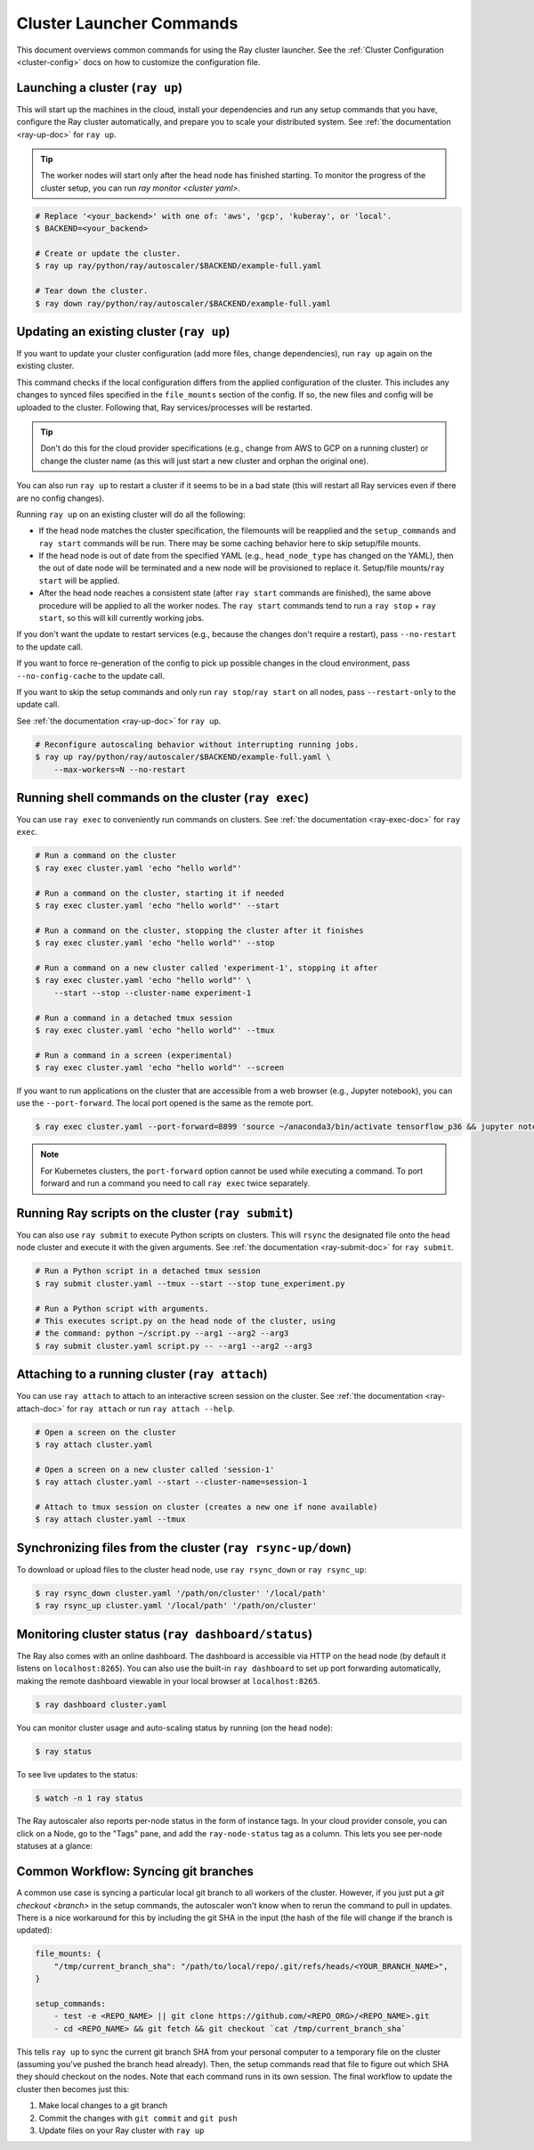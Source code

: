 .. _cluster-commands:

Cluster Launcher Commands
=========================

This document overviews common commands for using the Ray cluster launcher.
See the :ref:`Cluster Configuration <cluster-config>` docs on how to customize the configuration file.

Launching a cluster (``ray up``)
--------------------------------

This will start up the machines in the cloud, install your dependencies and run
any setup commands that you have, configure the Ray cluster automatically, and
prepare you to scale your distributed system. See :ref:`the documentation
<ray-up-doc>` for ``ray up``.

.. tip:: The worker nodes will start only after the head node has finished
         starting. To monitor the progress of the cluster setup, you can run
         `ray monitor <cluster yaml>`.

.. code-block:: shell

    # Replace '<your_backend>' with one of: 'aws', 'gcp', 'kuberay', or 'local'.
    $ BACKEND=<your_backend>

    # Create or update the cluster.
    $ ray up ray/python/ray/autoscaler/$BACKEND/example-full.yaml

    # Tear down the cluster.
    $ ray down ray/python/ray/autoscaler/$BACKEND/example-full.yaml

Updating an existing cluster (``ray up``)
-----------------------------------------

If you want to update your cluster configuration (add more files, change dependencies), run ``ray up`` again on the existing cluster.

This command checks if the local configuration differs from the applied
configuration of the cluster. This includes any changes to synced files
specified in the ``file_mounts`` section of the config. If so, the new files
and config will be uploaded to the cluster. Following that, Ray
services/processes will be restarted.

.. tip:: Don't do this for the cloud provider specifications (e.g., change from
         AWS to GCP on a running cluster) or change the cluster name (as this
         will just start a new cluster and orphan the original one).


You can also run ``ray up`` to restart a cluster if it seems to be in a bad
state (this will restart all Ray services even if there are no config changes).

Running ``ray up`` on an existing cluster will do all the following:

* If the head node matches the cluster specification, the filemounts will be
  reapplied and the ``setup_commands`` and ``ray start`` commands will be run.
  There may be some caching behavior here to skip setup/file mounts.
* If the head node is out of date from the specified YAML (e.g.,
  ``head_node_type`` has changed on the YAML), then the out of date node will
  be terminated and a new node will be provisioned to replace it. Setup/file
  mounts/``ray start`` will be applied.
* After the head node reaches a consistent state (after ``ray start`` commands
  are finished), the same above procedure will be applied to all the worker
  nodes. The ``ray start`` commands tend to run a ``ray stop`` + ``ray start``,
  so this will kill currently working jobs.

If you don't want the update to restart services (e.g., because the changes
don't require a restart), pass ``--no-restart`` to the update call.

If you want to force re-generation of the config to pick up possible changes in
the cloud environment, pass ``--no-config-cache`` to the update call.

If you want to skip the setup commands and only run ``ray stop``/``ray start``
on all nodes, pass ``--restart-only`` to the update call.

See :ref:`the documentation <ray-up-doc>` for ``ray up``.

.. code-block:: shell

    # Reconfigure autoscaling behavior without interrupting running jobs.
    $ ray up ray/python/ray/autoscaler/$BACKEND/example-full.yaml \
        --max-workers=N --no-restart

Running shell commands on the cluster (``ray exec``)
----------------------------------------------------

You can use ``ray exec`` to conveniently run commands on clusters. See :ref:`the documentation <ray-exec-doc>` for ``ray exec``.


.. code-block:: shell

    # Run a command on the cluster
    $ ray exec cluster.yaml 'echo "hello world"'

    # Run a command on the cluster, starting it if needed
    $ ray exec cluster.yaml 'echo "hello world"' --start

    # Run a command on the cluster, stopping the cluster after it finishes
    $ ray exec cluster.yaml 'echo "hello world"' --stop

    # Run a command on a new cluster called 'experiment-1', stopping it after
    $ ray exec cluster.yaml 'echo "hello world"' \
        --start --stop --cluster-name experiment-1

    # Run a command in a detached tmux session
    $ ray exec cluster.yaml 'echo "hello world"' --tmux

    # Run a command in a screen (experimental)
    $ ray exec cluster.yaml 'echo "hello world"' --screen

If you want to run applications on the cluster that are accessible from a web
browser (e.g., Jupyter notebook), you can use the ``--port-forward``. The local
port opened is the same as the remote port.

.. code-block:: shell

    $ ray exec cluster.yaml --port-forward=8899 'source ~/anaconda3/bin/activate tensorflow_p36 && jupyter notebook --port=8899'

.. note:: For Kubernetes clusters, the ``port-forward`` option cannot be used
          while executing a command. To port forward and run a command you need
          to call ``ray exec`` twice separately.

Running Ray scripts on the cluster (``ray submit``)
---------------------------------------------------

You can also use ``ray submit`` to execute Python scripts on clusters. This
will ``rsync`` the designated file onto the head node cluster and execute it
with the given arguments. See :ref:`the documentation <ray-submit-doc>` for
``ray submit``.

.. code-block:: shell

    # Run a Python script in a detached tmux session
    $ ray submit cluster.yaml --tmux --start --stop tune_experiment.py

    # Run a Python script with arguments.
    # This executes script.py on the head node of the cluster, using
    # the command: python ~/script.py --arg1 --arg2 --arg3
    $ ray submit cluster.yaml script.py -- --arg1 --arg2 --arg3


Attaching to a running cluster (``ray attach``)
-----------------------------------------------

You can use ``ray attach`` to attach to an interactive screen session on the
cluster. See :ref:`the documentation <ray-attach-doc>` for ``ray attach`` or
run ``ray attach --help``.

.. code-block:: shell

    # Open a screen on the cluster
    $ ray attach cluster.yaml

    # Open a screen on a new cluster called 'session-1'
    $ ray attach cluster.yaml --start --cluster-name=session-1

    # Attach to tmux session on cluster (creates a new one if none available)
    $ ray attach cluster.yaml --tmux

.. _ray-rsync:

Synchronizing files from the cluster (``ray rsync-up/down``)
------------------------------------------------------------

To download or upload files to the cluster head node, use ``ray rsync_down`` or
``ray rsync_up``:

.. code-block:: shell

    $ ray rsync_down cluster.yaml '/path/on/cluster' '/local/path'
    $ ray rsync_up cluster.yaml '/local/path' '/path/on/cluster'

.. _monitor-cluster:

Monitoring cluster status (``ray dashboard/status``)
-----------------------------------------------------

The Ray also comes with an online dashboard. The dashboard is accessible via
HTTP on the head node (by default it listens on ``localhost:8265``). You can
also use the built-in ``ray dashboard`` to set up port forwarding
automatically, making the remote dashboard viewable in your local browser at
``localhost:8265``.

.. code-block:: shell

    $ ray dashboard cluster.yaml

You can monitor cluster usage and auto-scaling status by running (on the head node):

.. code-block:: shell

    $ ray status

To see live updates to the status:

.. code-block:: shell

    $ watch -n 1 ray status

The Ray autoscaler also reports per-node status in the form of instance tags.
In your cloud provider console, you can click on a Node, go to the "Tags" pane,
and add the ``ray-node-status`` tag as a column. This lets you see per-node
statuses at a glance:

.. image:: /images/autoscaler-status.png

Common Workflow: Syncing git branches
-------------------------------------

A common use case is syncing a particular local git branch to all workers of
the cluster. However, if you just put a `git checkout <branch>` in the setup
commands, the autoscaler won't know when to rerun the command to pull in
updates. There is a nice workaround for this by including the git SHA in the
input (the hash of the file will change if the branch is updated):

.. code-block:: yaml

    file_mounts: {
        "/tmp/current_branch_sha": "/path/to/local/repo/.git/refs/heads/<YOUR_BRANCH_NAME>",
    }

    setup_commands:
        - test -e <REPO_NAME> || git clone https://github.com/<REPO_ORG>/<REPO_NAME>.git
        - cd <REPO_NAME> && git fetch && git checkout `cat /tmp/current_branch_sha`

This tells ``ray up`` to sync the current git branch SHA from your personal
computer to a temporary file on the cluster (assuming you've pushed the branch
head already). Then, the setup commands read that file to figure out which SHA
they should checkout on the nodes. Note that each command runs in its own
session. The final workflow to update the cluster then becomes just this:

1. Make local changes to a git branch
2. Commit the changes with ``git commit`` and ``git push``
3. Update files on your Ray cluster with ``ray up``
